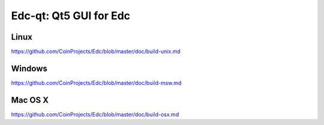 Edc-qt: Qt5 GUI for Edc
===============================

Linux
-------
https://github.com/CoinProjects/Edc/blob/master/doc/build-unix.md

Windows
--------
https://github.com/CoinProjects/Edc/blob/master/doc/build-msw.md

Mac OS X
--------
https://github.com/CoinProjects/Edc/blob/master/doc/build-osx.md
